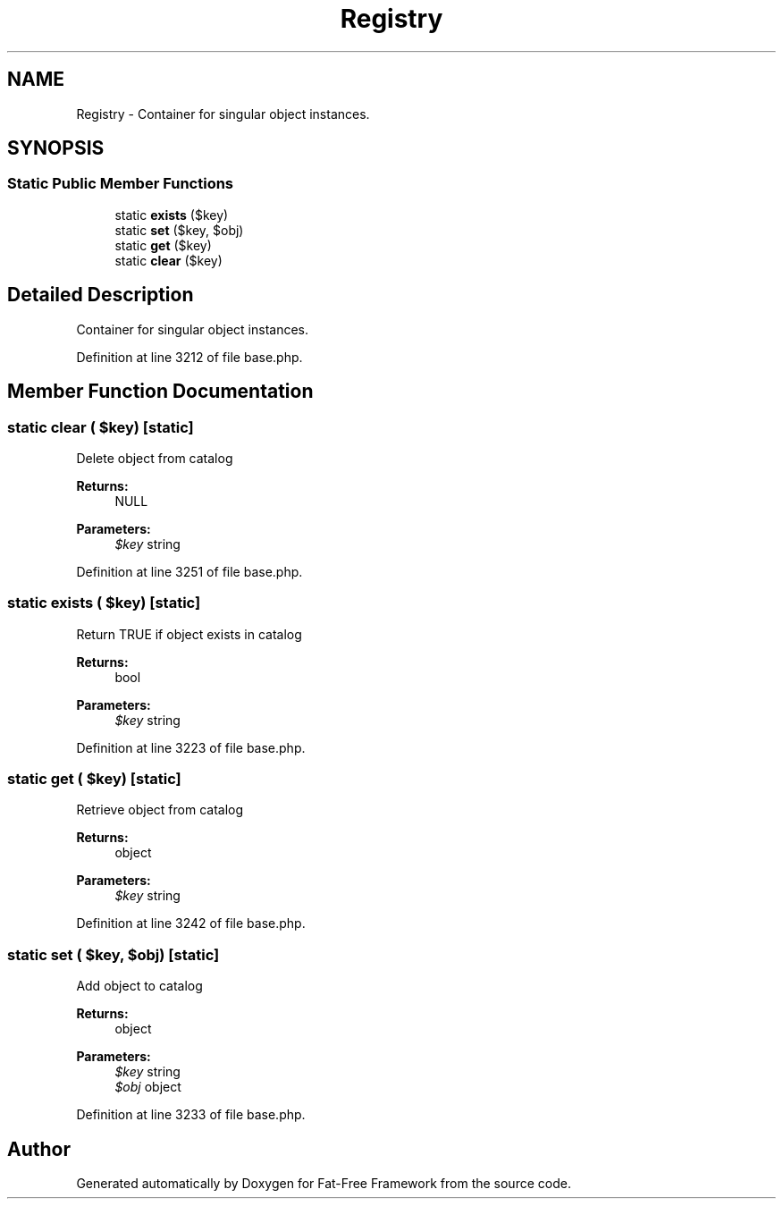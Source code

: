 .TH "Registry" 3 "Tue Jan 3 2017" "Version 3.6" "Fat-Free Framework" \" -*- nroff -*-
.ad l
.nh
.SH NAME
Registry \- Container for singular object instances\&.  

.SH SYNOPSIS
.br
.PP
.SS "Static Public Member Functions"

.in +1c
.ti -1c
.RI "static \fBexists\fP ($key)"
.br
.ti -1c
.RI "static \fBset\fP ($key, $obj)"
.br
.ti -1c
.RI "static \fBget\fP ($key)"
.br
.ti -1c
.RI "static \fBclear\fP ($key)"
.br
.in -1c
.SH "Detailed Description"
.PP 
Container for singular object instances\&. 
.PP
Definition at line 3212 of file base\&.php\&.
.SH "Member Function Documentation"
.PP 
.SS "static clear ( $key)\fC [static]\fP"
Delete object from catalog 
.PP
\fBReturns:\fP
.RS 4
NULL 
.RE
.PP
\fBParameters:\fP
.RS 4
\fI$key\fP string 
.RE
.PP

.PP
Definition at line 3251 of file base\&.php\&.
.SS "static exists ( $key)\fC [static]\fP"
Return TRUE if object exists in catalog 
.PP
\fBReturns:\fP
.RS 4
bool 
.RE
.PP
\fBParameters:\fP
.RS 4
\fI$key\fP string 
.RE
.PP

.PP
Definition at line 3223 of file base\&.php\&.
.SS "static get ( $key)\fC [static]\fP"
Retrieve object from catalog 
.PP
\fBReturns:\fP
.RS 4
object 
.RE
.PP
\fBParameters:\fP
.RS 4
\fI$key\fP string 
.RE
.PP

.PP
Definition at line 3242 of file base\&.php\&.
.SS "static set ( $key,  $obj)\fC [static]\fP"
Add object to catalog 
.PP
\fBReturns:\fP
.RS 4
object 
.RE
.PP
\fBParameters:\fP
.RS 4
\fI$key\fP string 
.br
\fI$obj\fP object 
.RE
.PP

.PP
Definition at line 3233 of file base\&.php\&.

.SH "Author"
.PP 
Generated automatically by Doxygen for Fat-Free Framework from the source code\&.
